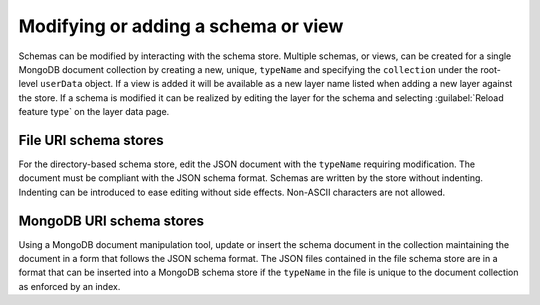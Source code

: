 .. _dataadmin.mongodb.modifyschema:

Modifying or adding a schema or view
====================================

.. todo:: Unclear how necessary this section is.

Schemas can be modified by interacting with the schema store. Multiple schemas, or views, can be created for a single MongoDB document collection by creating a new, unique, ``typeName`` and specifying the ``collection`` under the root-level ``userData`` object. If a view is added it will be available as a new layer name listed when adding a new layer against the store. If a schema is modified it can be realized by editing the layer for the schema and selecting :guilabel:`Reload feature type` on the layer data page.

File URI schema stores
----------------------

For the directory-based schema store, edit the JSON document with the ``typeName`` requiring modification. The document must be compliant with the JSON schema format. Schemas are written by the store without indenting. Indenting can be introduced to ease editing without side effects. Non-ASCII characters are not allowed.

MongoDB URI schema stores
-------------------------

Using a MongoDB document manipulation tool, update or insert the schema document in the collection maintaining the document in a form that follows the JSON schema format. The JSON files contained in the file schema store are in a format that can be inserted into a MongoDB schema store if the ``typeName`` in the file is unique to the document collection as enforced by an index.


